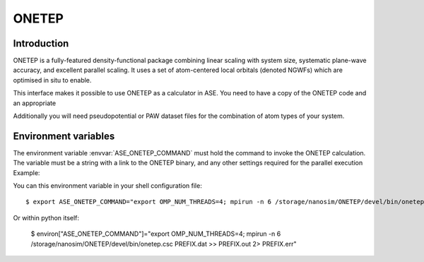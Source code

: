 .. module:: ase.calculators.onetep

======
ONETEP
======

Introduction
============

ONETEP is a fully-featured density-functional package combining linear scaling
with system size, systematic plane-wave accuracy, and excellent parallel
scaling. It uses a set of atom-centered local orbitals (denoted NGWFs) which
are optimised in situ to enable.

This interface makes it possible to use ONETEP as a calculator in ASE.
You need to have a copy of the ONETEP code and an appropriate

Additionally you will need pseudopotential or PAW dataset files for the
combination of atom types of your system.

.. ONETEP: http://www.onetep.org


Environment variables
=====================

The environment variable :envvar:`ASE_ONETEP_COMMAND` must hold the command
to invoke the ONETEP calculation. The variable must be a string with a link
to the ONETEP binary, and any other settings required for the parallel
execution
Example: 

You can this environment variable in your shell configuration file:

.. highlight:: bash

::

  $ export ASE_ONETEP_COMMAND="export OMP_NUM_THREADS=4; mpirun -n 6 /storage/nanosim/ONETEP/devel/bin/onetep.csc PREFIX.dat >> PREFIX.out 2> PREFIX.err"

.. highlight:: python

Or within python itself:

  $ environ["ASE_ONETEP_COMMAND"]="export OMP_NUM_THREADS=4; mpirun -n 6 /storage/nanosim/ONETEP/devel/bin/onetep.csc PREFIX.dat >> PREFIX.out 2> PREFIX.err"


